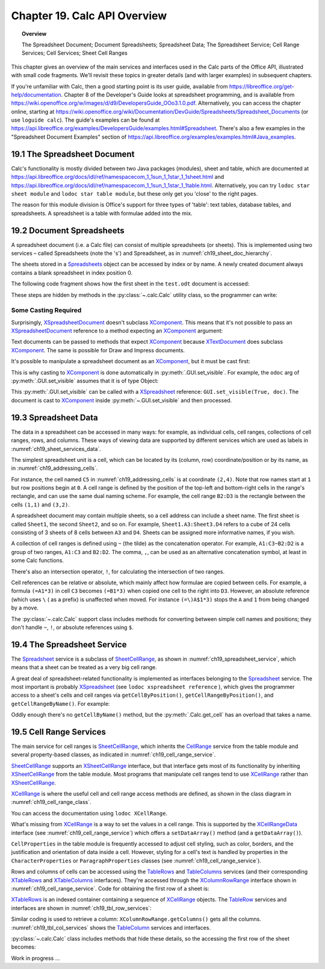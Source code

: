 .. _ch19:

*****************************
Chapter 19. Calc API Overview
*****************************

.. topic:: Overview

    The Spreadsheet Document; Document Spreadsheets; Spreadsheet Data; The Spreadsheet Service; Cell Range Services; Cell Services; Sheet Cell Ranges

This chapter gives an overview of the main services and interfaces used in the Calc parts of the Office API, illustrated with small code fragments.
We'll revisit these topics in greater details (and with larger examples) in subsequent chapters.

If you're unfamiliar with Calc, then a good starting point is its user guide, available from https://libreoffice.org/get-help/documentation.
Chapter 8 of the Developer's Guide looks at spreadsheet programming, and is available from https://wiki.openoffice.org/w/images/d/d9/DevelopersGuide_OOo3.1.0.pdf.
Alternatively, you can access the chapter online, starting at https://wiki.openoffice.org/wiki/Documentation/DevGuide/Spreadsheets/Spreadsheet_Documents (or use ``loguide calc``).
The guide's examples can be found at https://api.libreoffice.org/examples/DevelopersGuide/examples.html#Spreadsheet.
There's also a few examples in the "Spreadsheet Document Examples" section of https://api.libreoffice.org/examples/examples.html#Java_examples.

19.1 The Spreadsheet Document
=============================

.. cssclass:: diagram invert

    .. _ch19_some_spreadsheet_serv_interface:
    .. figure:: https://user-images.githubusercontent.com/4193389/186757939-05ed9dda-f593-4db7-bc34-9d742036d962.png
        :alt: Diagram of Some Spreadsheet Services and Interfaces
        :figclass: align-center

        :Some Spreadsheet Services and Interfaces.

Calc's functionality is mostly divided between two Java packages (modules), sheet and table,
which are documented at https://api.libreoffice.org/docs/idl/ref/namespacecom_1_1sun_1_1star_1_1sheet.html and https://api.libreoffice.org/docs/idl/ref/namespacecom_1_1sun_1_1star_1_1table.html.
Alternatively, you can try ``lodoc star sheet module`` and ``lodoc star table module``, but these only get you 'close' to the right pages.

The reason for this module division is Office's support for three types of 'table': text tables, database tables, and spreadsheets.
A spreadsheet is a table with formulae added into the mix.

19.2 Document Spreadsheets
==========================

A spreadsheet document (i.e. a Calc file) can consist of multiple spreadsheets (or sheets).
This is implemented using two services – called Spreadsheets (note the 's') and Spreadsheet, as in :numref:`ch19_sheet_doc_hierarchy`.

.. cssclass:: diagram invert

    .. _ch19_sheet_doc_hierarchy:
    .. figure:: https://user-images.githubusercontent.com/4193389/186759549-e2851e66-0a52-4d34-abb3-df6f6a1c2bdc.png
        :alt: Diagram of A Spreadsheet Document Hierarchy
        :figclass: align-center

        :A Spreadsheet Document Hierarchy.

The sheets stored in a Spreadsheets_ object can be accessed by index or by name.
A newly created document always contains a blank spreadsheet in index position 0.

The following code fragment shows how the first sheet in the ``test.odt`` document is accessed:


.. tabs::

    .. code-tab:: python

        loader = Lo.load_office(Lo.ConnectSocket())
        compdoc = Lo.open_doc("test.odt", loader)
        doc = Lo.qi(XSpreadsheetDocument, compdoc)
        sheets = doc.getSheets()
        sheetsIdx = Lo.qi(XIndexAccess, sheets)
        sheet = Lo.qi(XSpreadsheet, sheetsIdx.getByIndex(0))

These steps are hidden by methods in the :py:class:`~.calc.Calc` utility class, so the programmer can write:

.. tabs::

    .. code-tab:: python

        loader = Lo.load_office(Lo.ConnectSocket())
        Calc.open_doc(doc_path, loader)
        sheet = Calc.get_sheet(doc, 0)

Some Casting Required
---------------------

Surprisingly, XSpreadsheetDocument_ doesn't subclass XComponent_.
This means that it's not possible to pass an XSpreadsheetDocument_ reference to a method expecting an XComponent_ argument:

Text documents can be passed to methods that expect XComponent_ because XTextDocument_ does subclass XComponent_.
The same is possible for Draw and Impress documents.

It's possible to manipulate a spreadsheet document as an XComponent_, but it must be cast first:


.. tabs::

    .. code-tab:: python

        xc = Lo.qi(XComponent, doc)

This is why casting to XComponent_ is done automatically in  :py:meth:`.GUI.set_visible`.
For example, the ``odoc`` arg of :py:meth:`.GUI.set_visible` assumes that it is of type Object:

.. tabs::

    .. code-tab:: python

        # in GUI class
        @classmethod
        def set_visible(cls, is_visible: bool, odoc: object = None) -> None:
            if odoc is None:
                xwindow = cls.get_window()
            else:
                doc = Lo.qi(XComponent, odoc)
                if doc is None:
                    return
                xwindow = cls.get_frame(doc).getContainerWindow()

            if xwindow is not None:
                xwindow.setVisible(is_visible)
                xwindow.setFocus()

This :py:meth:`.GUI.set_visible` can be called with a XSpreadsheet_ reference: ``GUI.set_visible(True, doc)``.
The document is cast to XComponent_ inside :py:meth:`~.GUI.set_visible` and then processed.

19.3 Spreadsheet Data
=====================

The data in a spreadsheet can be accessed in many ways:
for example, as individual cells, cell ranges, collections of cell ranges, rows, and columns.
These ways of viewing data are supported by different services which are used as labels in :numref:`ch19_sheet_services_data`.

.. cssclass:: diagram invert

    .. _ch19_sheet_services_data:
    .. figure:: https://user-images.githubusercontent.com/4193389/186767178-3366a5d1-e0e8-4a81-8928-c9c1904d602c.png
        :alt: Diagram of Services used with Spreadsheet Data.
        :figclass: align-center

        :Services used with Spreadsheet Data.

The simplest spreadsheet unit is a cell, which can be located by its (column, row) coordinate/position or by its name, as in :numref:`ch19_addressing_cells`.

.. cssclass:: diagram invert

    .. _ch19_addressing_cells:
    .. figure:: https://user-images.githubusercontent.com/4193389/186767510-244d630f-b2ec-4bbe-aa23-5b0bbb61d77f.png
        :alt: Diagram of Addressing Cells
        :figclass: align-center

        :Addressing Cells.

For instance, the cell named ``C5`` in :numref:`ch19_addressing_cells` is at coordinate ``(2,4)``.
Note that row names start at ``1`` but row positions begin at ``0``.
A cell range is defined by the position of the top-left and bottom-right cells in the range's rectangle, and can use the same dual naming scheme. For example,
the cell range ``B2:D3`` is the rectangle between the cells ``(1,1)`` and ``(3,2)``.

A spreadsheet document may contain multiple sheets, so a cell address can include a sheet name.
The first sheet is called ``Sheet1``, the second ``Sheet2``, and so on.
For example, ``Sheet1.A3:Sheet3.D4`` refers to a cube of 24 cells consisting of 3 sheets of 8 cells between ``A3`` and ``D4``.
Sheets can be assigned more informative names, if you wish.

A collection of cell ranges is defined using ``~`` (the tilde) as the concatenation operator.
For example, ``A1:C3~B2:D2`` is a group of two ranges, ``A1:C3`` and ``B2:D2``.
The comma, ``,``, can be used as an alternative concatenation symbol, at least in some Calc functions.

There's also an intersection operator, ``!``, for calculating the intersection of two ranges.

Cell references can be relative or absolute, which mainly affect how formulae are copied between cells.
For example, a formula ``(=A1*3)`` in cell ``C3`` becomes ``(=B1*3)`` when copied one cell to the right into ``D3``.
However, an absolute reference (which uses ``\`` ( as a prefix) is unaffected when moved.
For instance ``(=\)A$1*3)`` stops the ``A`` and ``1`` from being changed by a move.

The :py:class:`~.calc.Calc` support class includes methods for converting between simple cell names and positions;
they don't handle ``~``, ``!``, or absolute references using ``$``.

19.4 The Spreadsheet Service
============================

The Spreadsheet_ service is a subclass of SheetCellRange_, as shown in :numref:`ch19_spreadsheet_service`, which means that a sheet can be treated as a very big cell range.

.. cssclass:: diagram invert

    .. _ch19_spreadsheet_service:
    .. figure:: https://user-images.githubusercontent.com/4193389/186772291-17097766-8fae-42b4-bde3-5e5184ce108d.png
        :alt: Diagram of The Spreadsheet Service
        :figclass: align-center

        :The Spreadsheet Service.

A great deal of spreadsheet-related functionality is implemented as interfaces belonging to the Spreadsheet_ service.
The most important is probably XSpreadsheet_ (see ``lodoc xspreadsheet reference`` ), which gives the programmer access
to a sheet's cells and cell ranges via ``getCellByPosition()``, ``getCellRangeByPosition()``, and ``getCellRangeByName()``. For example:

.. tabs::

    .. code-tab:: python

        sheet = Calc.get_sheet(doc, 0)
        cell = sheet.getCellByPosition(2, 4) # (column,row)

        # startColumn, startRow, endColumn, endRow
        cellRange1 = sheet.getCellRangeByPosition(1, 1, 3, 2)

        cellRange2 = sheet.getCellRangeByName("B2:D3")

Oddly enough there's no ``getCellByName()`` method, but the :py:meth:`.Calc.get_cell` has an overload that takes a name.

19.5 Cell Range Services
========================

The main service for cell ranges is SheetCellRange_, which inherits the CellRange_ service from the table
module and several property-based classes, as indicated in :numref:`ch19_cell_range_service`.

.. cssclass:: diagram invert

    .. _ch19_cell_range_service:
    .. figure:: https://user-images.githubusercontent.com/4193389/186776296-3d499331-ded9-4232-bc73-e0eaad08ae33.png
        :alt: Diagram of The Cell Range Services
        :figclass: align-center

        :The Cell Range Services.

SheetCellRange_ supports an XSheetCellRange_ interface, but that interface gets most of its functionality by inheriting XSheetCellRange_ from the table module.
Most programs that manipulate cell ranges tend to use XCellRange_ rather than XSheetCellRange_.

XCellRange_ is where the useful cell and cell range access methods are defined, as shown in the class diagram in :numref:`ch19_cell_range_class`.

.. cssclass:: screen_shot invert

    .. _ch19_cell_range_class:
    .. figure:: https://user-images.githubusercontent.com/4193389/186776991-7e4433fb-aee5-4ea8-996f-cae1ec212756.png
        :alt: Screen shot of The Cell Range Class Diagram
        :figclass: align-center

        :The CellRange_ Class Diagram.

You can access the documentation using ``lodoc XCellRange``.

What's missing from XCellRange_ is a way to set the values in a cell range.
This is supported by the XCellRangeData_ interface (see :numref:`ch19_cell_range_service`) which offers a ``setDataArray()`` method (and a ``getDataArray()``).

``CellProperties`` in the table module is frequently accessed to adjust cell styling, such as color, borders, and the justification and
orientation of data inside a cell. However, styling for a cell's text is handled by properties in the ``CharacterProperties`` or ``ParagraphProperties``
classes (see :numref:`ch19_cell_range_service`).

Rows and columns of cells can be accessed using the TableRows_ and TableColumns_ services
(and their corresponding XTableRows_ and XTableColumns_ interfaces).
They're accessed through the XColumnRowRange_ interface shown in :numref:`ch19_cell_range_service`.
Code for obtaining the first row of a sheet is:

.. tabs::

    .. code-tab:: python

        # get the XColumnRowRange interface for the sheet
        cr_range = Lo.qi(XColumnRowRange, sheet)

        # get all the rows
        rows = cr_range.getRows()

        # treat the rows as an indexed container
        con = Lo.qi(XIndexAccess, rows)

        # access the first row as a cell range
        row_range = Lo.qi(XCellRange, con.getByIndex(0));

XTableRows_ is an indexed container containing a sequence of XCellRange_ objects.
The TableRow_ services and interfaces are shown in :numref:`ch19_tbl_row_services`:

.. cssclass:: diagram invert

    .. _ch19_tbl_row_services:
    .. figure:: https://user-images.githubusercontent.com/4193389/186781411-de179a21-62d6-4e3d-9484-6b4f57a1fd34.png
        :alt: Diagram of The TableRow Services and Interfaces
        :figclass: align-center

        :The TableRow_ Services and Interfaces.

Similar coding is used to retrieve a column: ``XColumnRowRange.getColumns()`` gets all the columns.
:numref:`ch19_tbl_col_services` shows the TableColumn_ services and interfaces.

.. cssclass:: diagram invert

    .. _ch19_tbl_col_services:
    .. figure:: https://user-images.githubusercontent.com/4193389/186781802-3180fcea-6c72-483e-89b6-eff0257dd8e2.png
        :alt: Diagram of The TableColumn Services and Interfaces.
        :figclass: align-center

        :The TableColumn_ Services and Interfaces.

:py:class:`~.calc.Calc` class includes methods that hide these details, so the accessing the first row of the sheet becomes:

.. tabs::

    .. code-tab:: python

        row_range = Calc.get_row_range(sheet, 0);

Work in progress ...

.. _CellRange: https://api.libreoffice.org/docs/idl/ref/servicecom_1_1sun_1_1star_1_1table_1_1CellRange.html
.. _SheetCellRange: https://api.libreoffice.org/docs/idl/ref/servicecom_1_1sun_1_1star_1_1sheet_1_1SheetCellRange.html
.. _Spreadsheet: https://api.libreoffice.org/docs/idl/ref/servicecom_1_1sun_1_1star_1_1sheet_1_1Spreadsheet.html
.. _Spreadsheets: https://api.libreoffice.org/docs/idl/ref/servicecom_1_1sun_1_1star_1_1sheet_1_1Spreadsheets.html
.. _TableColumn: https://api.libreoffice.org/docs/idl/ref/servicecom_1_1sun_1_1star_1_1table_1_1TableColumn.html
.. _TableColumns: https://api.libreoffice.org/docs/idl/ref/servicecom_1_1sun_1_1star_1_1table_1_1TableColumns.html
.. _TableRow: https://api.libreoffice.org/docs/idl/ref/servicecom_1_1sun_1_1star_1_1table_1_1TableRow.html
.. _TableRows: https://api.libreoffice.org/docs/idl/ref/servicecom_1_1sun_1_1star_1_1table_1_1TableRows.html
.. _XCellRange: https://api.libreoffice.org/docs/idl/ref/interfacecom_1_1sun_1_1star_1_1table_1_1XCellRange.html
.. _XCellRangeData: https://api.libreoffice.org/docs/idl/ref/interfacecom_1_1sun_1_1star_1_1sheet_1_1XCellRangeData.html
.. _XColumnRowRange: https://api.libreoffice.org/docs/idl/ref/interfacecom_1_1sun_1_1star_1_1table_1_1XColumnRowRange.html
.. _XComponent: https://api.libreoffice.org/docs/idl/ref/interfacecom_1_1sun_1_1star_1_1lang_1_1XComponent.html
.. _XSheetCellRange: https://api.libreoffice.org/docs/idl/ref/interfacecom_1_1sun_1_1star_1_1sheet_1_1XSheetCellRange.html
.. _XSpreadsheet: https://api.libreoffice.org/docs/idl/ref/interfacecom_1_1sun_1_1star_1_1sheet_1_1XSpreadsheet.html
.. _XSpreadsheetDocument: https://api.libreoffice.org/docs/idl/ref/interfacecom_1_1sun_1_1star_1_1sheet_1_1XSpreadsheetDocument.html
.. _XTableColumns: https://api.libreoffice.org/docs/idl/ref/interfacecom_1_1sun_1_1star_1_1table_1_1XTableColumns.html
.. _XTableRows: https://api.libreoffice.org/docs/idl/ref/interfacecom_1_1sun_1_1star_1_1table_1_1XTableRows.html
.. _XTextDocument: https://api.libreoffice.org/docs/idl/ref/interfacecom_1_1sun_1_1star_1_1text_1_1XTextDocument.html
